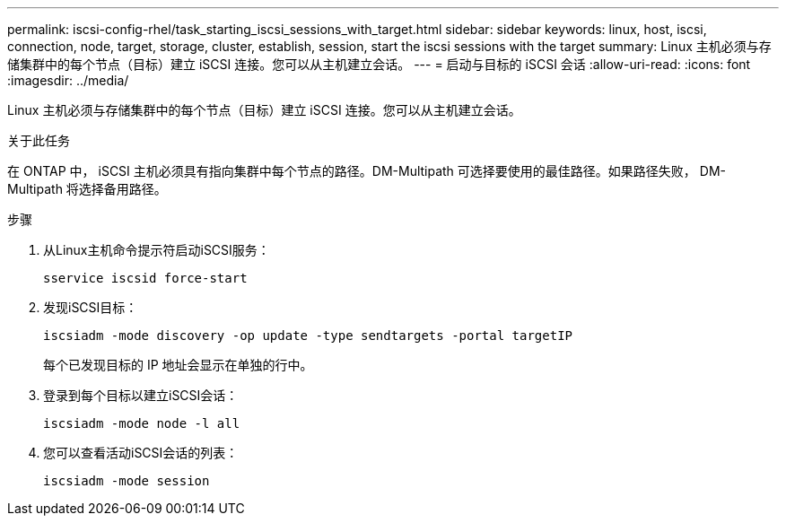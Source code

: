 ---
permalink: iscsi-config-rhel/task_starting_iscsi_sessions_with_target.html 
sidebar: sidebar 
keywords: linux, host, iscsi, connection, node, target, storage, cluster, establish, session, start the iscsi sessions with the target 
summary: Linux 主机必须与存储集群中的每个节点（目标）建立 iSCSI 连接。您可以从主机建立会话。 
---
= 启动与目标的 iSCSI 会话
:allow-uri-read: 
:icons: font
:imagesdir: ../media/


[role="lead"]
Linux 主机必须与存储集群中的每个节点（目标）建立 iSCSI 连接。您可以从主机建立会话。

.关于此任务
在 ONTAP 中， iSCSI 主机必须具有指向集群中每个节点的路径。DM-Multipath 可选择要使用的最佳路径。如果路径失败， DM-Multipath 将选择备用路径。

.步骤
. 从Linux主机命令提示符启动iSCSI服务：
+
`sservice iscsid force-start`

. 发现iSCSI目标：
+
`iscsiadm -mode discovery -op update -type sendtargets -portal targetIP`

+
每个已发现目标的 IP 地址会显示在单独的行中。

. 登录到每个目标以建立iSCSI会话：
+
`iscsiadm -mode node -l all`

. 您可以查看活动iSCSI会话的列表：
+
`iscsiadm -mode session`


